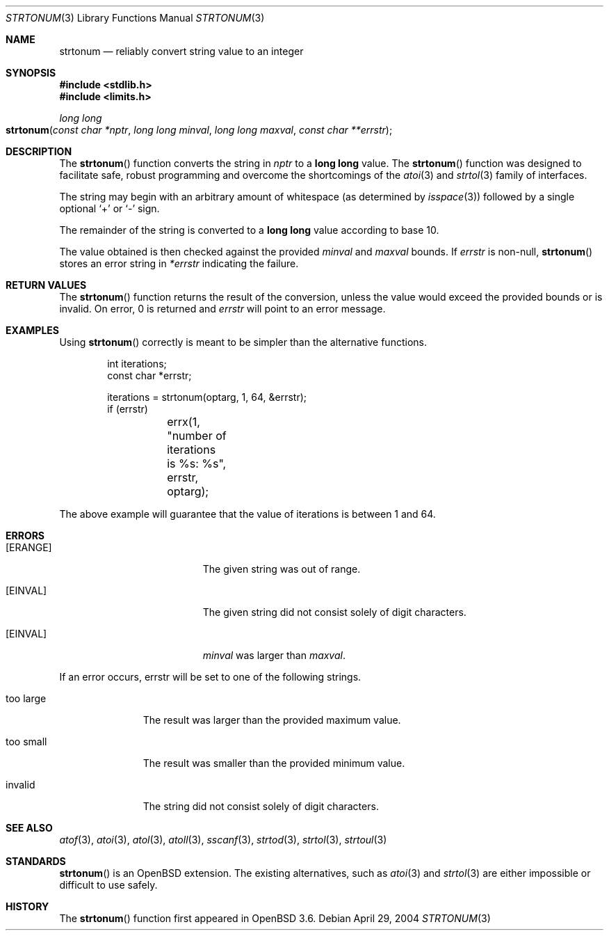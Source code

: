 .\" $OpenBSD: src/lib/libc/stdlib/strtonum.3,v 1.8 2004/11/22 00:58:39 jmc Exp $
.\"
.\" Copyright (c) 2004 Ted Unangst
.\"
.\" Permission to use, copy, modify, and distribute this software for any
.\" purpose with or without fee is hereby granted, provided that the above
.\" copyright notice and this permission notice appear in all copies.
.\"
.\" THE SOFTWARE IS PROVIDED "AS IS" AND THE AUTHOR DISCLAIMS ALL WARRANTIES
.\" WITH REGARD TO THIS SOFTWARE INCLUDING ALL IMPLIED WARRANTIES OF
.\" MERCHANTABILITY AND FITNESS. IN NO EVENT SHALL THE AUTHOR BE LIABLE FOR
.\" ANY SPECIAL, DIRECT, INDIRECT, OR CONSEQUENTIAL DAMAGES OR ANY DAMAGES
.\" WHATSOEVER RESULTING FROM LOSS OF USE, DATA OR PROFITS, WHETHER IN AN
.\" ACTION OF CONTRACT, NEGLIGENCE OR OTHER TORTIOUS ACTION, ARISING OUT OF
.\" OR IN CONNECTION WITH THE USE OR PERFORMANCE OF THIS SOFTWARE.
.\"
.Dd April 29, 2004
.Dt STRTONUM 3
.Os
.Sh NAME
.Nm strtonum
.Nd "reliably convert string value to an integer"
.Sh SYNOPSIS
.Fd #include <stdlib.h>
.Fd #include <limits.h>
.Ft long long
.Fo strtonum
.Fa "const char *nptr"
.Fa "long long minval"
.Fa "long long maxval"
.Fa "const char **errstr"
.Fc
.Sh DESCRIPTION
The
.Fn strtonum
function converts the string in
.Fa nptr
to a
.Li long long
value.
The
.Fn strtonum
function was designed to facilitate safe, robust programming
and overcome the shortcomings of the
.Xr atoi 3
and
.Xr strtol 3
family of interfaces.
.Pp
The string may begin with an arbitrary amount of whitespace
(as determined by
.Xr isspace 3 )
followed by a single optional
.Ql +
or
.Ql -
sign.
.Pp
The remainder of the string is converted to a
.Li long long
value according to base 10.
.Pp
The value obtained is then checked against the provided
.Fa minval
and
.Fa maxval
bounds.
If
.Fa errstr
is non-null,
.Fn strtonum
stores an error string in
.Fa *errstr
indicating the failure.
.Sh RETURN VALUES
The
.Fn strtonum
function returns the result of the conversion,
unless the value would exceed the provided bounds or is invalid.
On error, 0 is returned and
.Fa errstr
will point to an error message.
.Sh EXAMPLES
Using
.Fn strtonum
correctly is meant to be simpler than the alternative functions.
.Bd -literal -offset indent
int iterations;
const char *errstr;

iterations = strtonum(optarg, 1, 64, &errstr);
if (errstr)
	errx(1, "number of iterations is %s: %s", errstr, optarg);
.Ed
.Pp
The above example will guarantee that the value of iterations is between
1 and 64.
.Sh ERRORS
.Bl -tag -width Er
.It Bq Er ERANGE
The given string was out of range.
.It Bq Er EINVAL
The given string did not consist solely of digit characters.
.It Bq Er EINVAL
.Ar minval
was larger than
.Ar maxval .
.El
.Pp
If an error occurs, errstr will be set to one of the following strings.
.Bl -tag -width "too large"
.It "too large"
The result was larger than the provided maximum value.
.It "too small"
The result was smaller than the provided minimum value.
.It "invalid"
The string did not consist solely of digit characters.
.El
.Sh SEE ALSO
.Xr atof 3 ,
.Xr atoi 3 ,
.Xr atol 3 ,
.Xr atoll 3 ,
.Xr sscanf 3 ,
.Xr strtod 3 ,
.Xr strtol 3 ,
.Xr strtoul 3
.Sh STANDARDS
.Fn strtonum
is an
.Ox
extension.
The existing alternatives, such as
.Xr atoi 3
and
.Xr strtol 3
are either impossible or difficult to use safely.
.Sh HISTORY
The
.Fn strtonum
function first appeared in
.Ox 3.6 .
